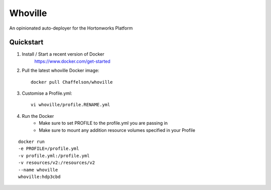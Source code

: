 Whoville
========
An opinionated auto-deployer for the Hortonworks Platform


Quickstart
----------

1. Install / Start a recent version of Docker
    https://www.docker.com/get-started
2. Pull the latest whoville Docker image::

    docker pull Chaffelson/whoville

3. Customise a Profile.yml::

    vi whoville/profile.RENAME.yml

4. Run the Docker
    * Make sure to set PROFILE to the profile.yml you are passing in
    * Make sure to mount any addition resource volumes specified in your Profile

::

    docker run
    -e PROFILE=/profile.yml
    -v profile.yml:/profile.yml
    -v resources/v2:/resources/v2
    --name whoville
    whoville:hdp3cbd 

